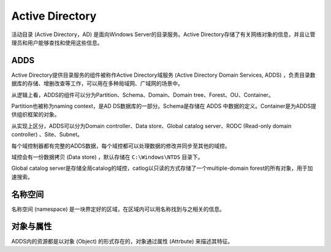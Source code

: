 Active Directory
========================================
活动目录 (Active Directory，AD) 是面向Windows Server的目录服务。Active Directory存储了有关网络对象的信息，并且让管理员和用户能够查找和使用这些信息。

ADDS
----------------------------------------
Active Directory提供目录服务的组件被称作Active Directory域服务 (Active Directory Domain Services, ADDS) ，负责目录数据库的存储、增删改查等工作，可以用在多种局域网、广域网的场景中。

从逻辑上看，ADDS的组件可以分为Partition、Schema、Domain、Domain tree、Forest、OU、Container。

Partition也被称为naming context，是AD DS数据库的一部分。Schema是存储在 ADDS 中数据的定义。Container是为ADDS提供组织框架的对象。

从实现上区分，ADDS可以分为Domain controller、Data store、Global catalog server、RODC (Read-only domain controller) 、Site、Subnet。

每个域控制器都有完整的ADDS数据，每个域控都可以处理数据的修改并同步至其他的域控。

域控会有一份数据拷贝 (Data store) ，默认存储在 ``C:\Windows\NTDS`` 目录下。

Global catalog server是存储全局catalog的域控，catlog以只读的方式存储了一个multiple-domain forest的所有对象，用于加速搜索。

名称空间
----------------------------------------
名称空间 (namespace) 是一块界定好的区域，在区域内可以用名称找到与之相关的信息。

对象与属性
----------------------------------------
ADDS内的资源都是以对象 (Object) 的形式存在的，对象通过属性 (Attrbute) 来描述其特征。
